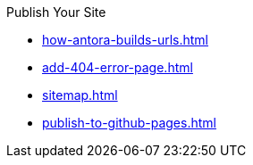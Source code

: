 .Publish Your Site
* xref:how-antora-builds-urls.adoc[]
* xref:add-404-error-page.adoc[]
* xref:sitemap.adoc[]
* xref:publish-to-github-pages.adoc[]
